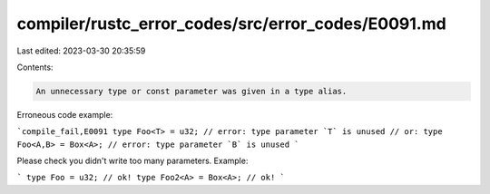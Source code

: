 compiler/rustc_error_codes/src/error_codes/E0091.md
===================================================

Last edited: 2023-03-30 20:35:59

Contents:

.. code-block:: md

    An unnecessary type or const parameter was given in a type alias.

Erroneous code example:

```compile_fail,E0091
type Foo<T> = u32; // error: type parameter `T` is unused
// or:
type Foo<A,B> = Box<A>; // error: type parameter `B` is unused
```

Please check you didn't write too many parameters. Example:

```
type Foo = u32; // ok!
type Foo2<A> = Box<A>; // ok!
```


